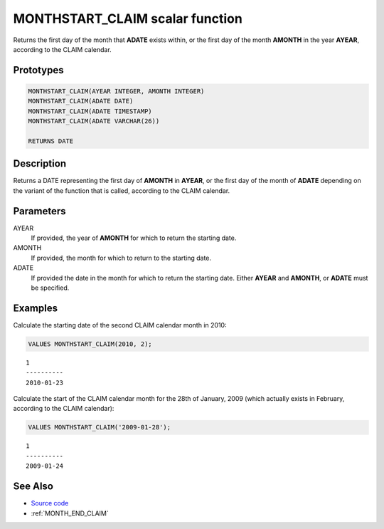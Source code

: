 .. _MONTH_START_CLAIM:

================================
MONTHSTART_CLAIM scalar function
================================

Returns the first day of the month that **ADATE** exists within, or the first
day of the month **AMONTH** in the year **AYEAR**, according to the CLAIM
calendar.

Prototypes
==========

.. code-block:: sql

    MONTHSTART_CLAIM(AYEAR INTEGER, AMONTH INTEGER)
    MONTHSTART_CLAIM(ADATE DATE)
    MONTHSTART_CLAIM(ADATE TIMESTAMP)
    MONTHSTART_CLAIM(ADATE VARCHAR(26))

    RETURNS DATE


Description
===========

Returns a DATE representing the first day of **AMONTH** in **AYEAR**, or the
first day of the month of **ADATE** depending on the variant of the function
that is called, according to the CLAIM calendar.

Parameters
==========

AYEAR
    If provided, the year of **AMONTH** for which to return the starting date.

AMONTH
    If provided, the month for which to return to the starting date.

ADATE
    If provided the date in the month for which to return the starting date.
    Either **AYEAR** and **AMONTH**, or **ADATE** must be specified.

Examples
========

Calculate the starting date of the second CLAIM calendar month in 2010:

.. code-block:: sql

    VALUES MONTHSTART_CLAIM(2010, 2);

::

    1
    ----------
    2010-01-23


Calculate the start of the CLAIM calendar month for the 28th of January, 2009
(which actually exists in February, according to the CLAIM calendar):

.. code-block:: sql

    VALUES MONTHSTART_CLAIM('2009-01-28');

::

    1
    ----------
    2009-01-24


See Also
========

* `Source code`_
* :ref:`MONTH_END_CLAIM`

.. _Source code: https://github.com/waveform80/db2utils/blob/ibm/date_time.sql#L2638

